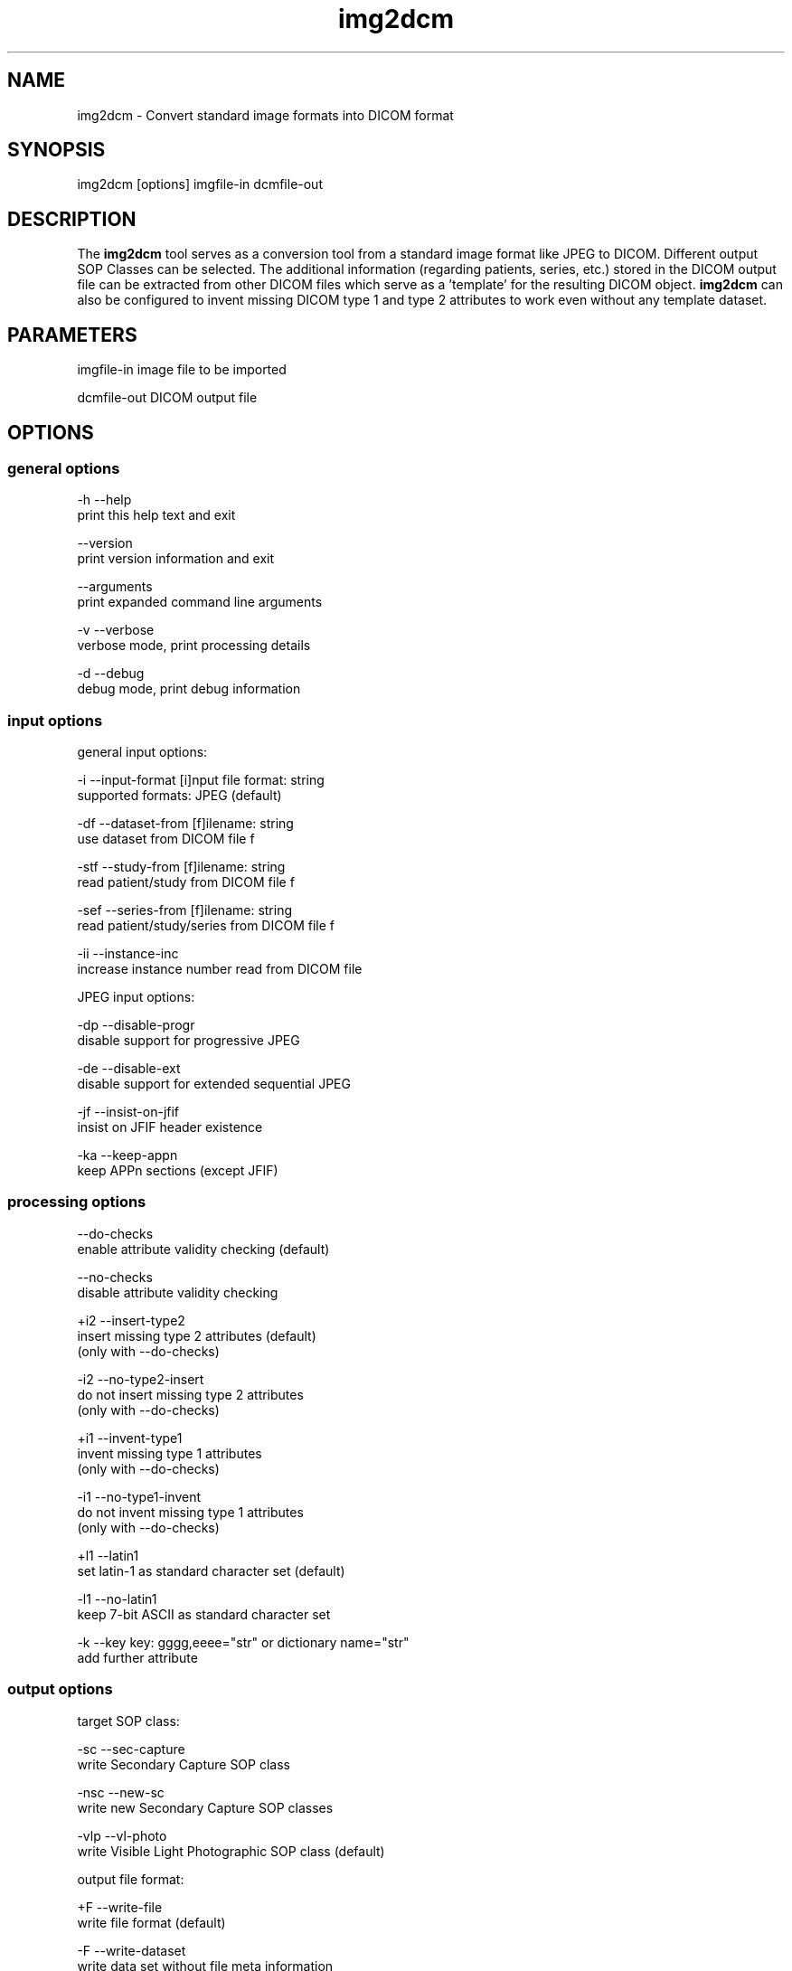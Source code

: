 .TH "img2dcm" 1 "30 Jan 2009" "Version 3.5.4" "OFFIS DCMTK" \" -*- nroff -*-
.nh
.SH NAME
img2dcm \- Convert standard image formats into DICOM format
.SH "SYNOPSIS"
.PP
.PP
.nf

img2dcm [options] imgfile-in dcmfile-out
.fi
.PP
.SH "DESCRIPTION"
.PP
The \fBimg2dcm\fP tool serves as a conversion tool from a standard image format like JPEG to DICOM. Different output SOP Classes can be selected. The additional information (regarding patients, series, etc.) stored in the DICOM output file can be extracted from other DICOM files which serve as a 'template' for the resulting DICOM object. \fBimg2dcm\fP can also be configured to invent missing DICOM type 1 and type 2 attributes to work even without any template dataset.
.SH "PARAMETERS"
.PP
.PP
.nf

imgfile-in   image file to be imported

dcmfile-out  DICOM output file
.fi
.PP
.SH "OPTIONS"
.PP
.SS "general options"
.PP
.nf

  -h    --help
          print this help text and exit

        --version
          print version information and exit

        --arguments
          print expanded command line arguments

  -v    --verbose
          verbose mode, print processing details

  -d    --debug
          debug mode, print debug information
.fi
.PP
.SS "input options"
.PP
.nf

general input options:

  -i    --input-format  [i]nput file format: string
          supported formats: JPEG (default)

  -df   --dataset-from  [f]ilename: string
          use dataset from DICOM file f

  -stf  --study-from  [f]ilename: string
          read patient/study from DICOM file f

  -sef  --series-from  [f]ilename: string
          read patient/study/series from DICOM file f

  -ii   --instance-inc
          increase instance number read from DICOM file

JPEG input options:

  -dp   --disable-progr
          disable support for progressive JPEG

  -de   --disable-ext
          disable support for extended sequential JPEG

  -jf   --insist-on-jfif
          insist on JFIF header existence

  -ka   --keep-appn
          keep APPn sections (except JFIF)
.fi
.PP
.SS "processing options"
.PP
.nf

        --do-checks
          enable attribute validity checking (default)

        --no-checks
          disable attribute validity checking

  +i2   --insert-type2
          insert missing type 2 attributes (default)
          (only with --do-checks)

  -i2   --no-type2-insert
          do not insert missing type 2 attributes
          (only with --do-checks)

  +i1   --invent-type1
          invent missing type 1 attributes
          (only with --do-checks)

  -i1   --no-type1-invent
          do not invent missing type 1 attributes
          (only with --do-checks)

  +l1   --latin1
          set latin-1 as standard character set (default)

  -l1   --no-latin1
          keep 7-bit ASCII as standard character set

  -k    --key  key: gggg,eeee="str" or dictionary name="str"
          add further attribute
.fi
.PP
.SS "output options"
.PP
.nf

target SOP class:

  -sc   --sec-capture
          write Secondary Capture SOP class

  -nsc  --new-sc
          write new Secondary Capture SOP classes

  -vlp  --vl-photo
          write Visible Light Photographic SOP class (default)

output file format:

  +F    --write-file
          write file format (default)

  -F    --write-dataset
          write data set without file meta information

group length encoding:

  +g=   --group-length-recalc
          recalculate group lengths if present (default)

  +g    --group-length-create
          always write with group length elements

  -g    --group-length-remove
          always write without group length elements

length encoding in sequences and items:

  +e    --length-explicit
          write with explicit lengths (default)

  -e    --length-undefined
          write with undefined lengths

data set trailing padding (not with --write-dataset):

  -p    --padding-off
          no padding (implicit if --write-dataset)

  +p    --padding-create  [f]ile-pad [i]tem-pad: integer
          align file on multiple of f bytes
          and items on multiple of i bytes
.fi
.PP
.SH "NOTES"
.PP
.SS "Attribute Sources"
For converting a general image format into DICOM format, the \fBimg2dcm\fP application may be fed with some additional input for filling mandatory (and optional) attributes in the new DICOM file like patient, study and series information. This information can be collected using different approaches, which can be combined and are applied to the result file in the following order:
.PP
.PD 0
.IP "\(bu" 2
Using the \fI--dataset-from\fP option \fBimg2dcm\fP is forced to import attributes from an existing DICOM file. The given DICOM file is fully imported and serves as the basis for all further export operations. As an exception, the SOP Instance UID is not copied by this option. Also image related data like Rows, Columns etc. is exchanged during conversion. Note that \fBimg2dcm\fP does not check any other attribute values for validity, e. g. it does not look into sequences to adapt any attributes to the new object (referenced images etc.). Therefore, it is recommended to use the templates in the data directory for (old) SC and VLP objects. See also section 'Input Templates'.
.PP
.PD 0
.IP "\(bu" 2
The \fI--study-from\fP and \fI--series-from\fP options (mutually exclusive) can be used to import study and series information from an existing DICOM file. If \fI--series-from\fP is specified, then the given DICOM file is opened by \fBimg2dcm\fP and all mandatory information down to the series level is imported. Note that this includes patient information, study information and - in case of \fI--series-from\fP - also series information. The following attributes are taken over: 
.PP
.nf

      Patient Level:
        Patient's Name
        Patient ID
        Patient's Sex
        Patient's Birth Date
        Specific Character Set

      Study Level:
        Study Instance UID
        Study Date
        Study Time
        Referring Physician's Name
        Study ID
        Accession Number

      Series Level (only in case of option --series-from):
        Series Instance UID
        Series Number
        Manufacturer
    
.fi
.PP

.PP
.PD 0
.IP "\(bu" 2
With the \fI--insert-type2\fP and \fI--invent-type1\fP options (both enabled per default), missing attributes (type 2 attributes) and/or missing attribute values (for type 1 attributes) are automatically added and invented by \fBimg2dcm\fP. Please note that these options are only evaluated if option \fI--do-checks\fP is enabled (default). If the \fI--no-checks\fP options is enabled, no automatic attribute insertion will take place.
.PP
.PD 0
.IP "\(bu" 2
The \fI--key\fP option can be used to add additonal attributes to the DICOM output file. This option is applied at the very end, just before saving the DICOM file.
.PP
.SS "UIDs"
New Study and Series Instance UIDs are generated \fBif necessary\fP after applying the \fI--study-from\fP and \fI--series\fP options. If Study Instance UID or Series Instance UID are not present after these steps, they are newly generated, independently from each other. A contrary behaviour is choosen for the SOP Instance UID that one could expect to be taken over when using the \fI--dataset-from\fP option. This is \fBnot\fP the case, the SOP Instance UID is \fBnot\fP copied to the new object. This should be the desirable behaviour for most use cases. However, if a certain SOP Instance UID should be inserted into the new object, the \fI--key\fP option should be used.
.SS "Input Templates"
For supporting the conversion into DICOM, \fBimg2dcm\fP comes with some pre-defined templates which can be used for the \fI--dataset-from\fP option (see sample files \fISC.dump\fP and \fIVLP.dump\fP). These templates should be filled with the desired values and then must be dumped (converted) to a DICOM file before actually being used with \fBimg2dcm\fP. Use \fBdump2dcm\fP to convert the dump to DICOM. Example: 
.PP
.nf

  dump2dcm SC.dump SC.dcm

.fi
.PP
.PP
It is possible to use any DICOM file as a template. Please note that the complete DICOM dataset is imported; hence, it should be assured that only attributes are present which should be part of the constructed DICOM object. The SOP Class UID and the Pixel Data attributes (including attributes like Rows, Columns etc.) are not copied but replaced by \fBimg2dcm\fP during conversion.
.SS "Input Plugins"
The \fBimg2dcm\fP application currently only supports the JPEG image format as input. The JPEG data from the source file is not decoded but extracted and slightly transformed (e. g. JFIF header is cut off) to allow fast conversion of even big JPEG files without the need of decoding and re-encoding. The JPEG plugin chooses the necessary output transfer syntax automatically depending on the actual encoding of the data inside the JPEG file. Therefore, the following Transfer Syntaxes (and their corresponding JPEG encodings) are used by the JPEG plugin:
.PP
.PD 0
.IP "\(bu" 2
JPEG Coding Process 1 Baseline, Lossy, Non-Hierarchical, Sequential, DCT, Huffman, 8 Bit SOP Class = 1.2.840.10008.1.2.4.50
.PP
.PD 0
.IP "\(bu" 2
JPEG Coding Process 2 (8-bit) and 4 (12-bit) Extended, Lossy, Non-Hierarchical, Sequential, DCT, Huffman, 8/12 Bit SOP Class = 1.2.840.10008.1.2.4.51
.PP
.PD 0
.IP "\(bu" 2
JPEG Coding Process 10 (8-bit) and 12 (12-bit) Full Progression, lossy, Non-Hierarch., Progressive, DCT, Huffman, 8/12 Bit SOP Class = 1.2.840.10008.1.2.4.55
.PP
Color and grayscale images are supported.
.PP
The support for the Extended JPEG Transfer Syntax can be disabled (\fI--disable-ext\fP option) as well as the support for the (retired) Progressive JPEG Transfer Syntax (\fI--disable-progr\fP option).
.PP
JPEG lossless encoding as well as any arithmethic or hierarchical JPEG encoding modes are not supported by the plugin.
.PP
JFIF (JPEG File Interchange Format) information facilitates optional APPn markers in a JPEG file. Many digital cameras do not integrate such JFIF information into the JPEG output they create. For example, JFIF contains information about the pixel aspect ratio of the compressed image. If you want the \fBimg2dcm\fP application to insist on a JFIF header in the JPEG stream, you can use the option \fI--insist-on-jfif\fP which will abort if no JFIF information can be found. By default, missing JFIF information is ignored.
.PP
For DICOM it is kind of a 'gray zone', whether the integration of JFIF (or any other APPn) data into the DICOM object's internal JPEG stream is allowed or not. However, the most reliable approach is to cut those markers and their information off the JPEG stream. This approach is also taken by the \fBimg2dcm\fP application. By default, all APPn markers are cut off from the original JPEG stream. However, if you want to keep other APPn markers than JFIF (e. g. EXIF information) inside the DICOM stream, the option \fI--keep-appn\fP does the trick. It should also be slightly faster than cutting off APPn information, because it is not necessary to scan the whole JPEG stream for such data. JFIF information is \fBalways\fP removed by \fBimg2dcm\fP.
.SS "Output Plugins"
The desired output SOP Class can be selected on the command line. Currently, an export plugin for the Secondary Capture Image SOP class (default, option \fI-sc\fP), the new Secondary Capture Image SOP classes (option \fI-nsc\fP) and Visible Light Photographic Image SOP class (option \fI-vl\fP) are available. Please note that the first one is retired in the DICOM standard but is selected as default because it is widely supported. Future versions of \fBimg2dcm\fP might provide further output plugins for other SOP Classes.
.PP
For the new Secondary Capture SOP classes, it is not possible to specifiy which specific SOP class should be used for output. That is because these new SOP classes are differentiated from each other by colour depth (1/8/16) and the fact whether the image is black/white or colour. That is why \fBimg2dcm\fP decides during conversion, which output SOP class is suitable for a given source image.
.SH "EXAMPLES"
.PP
Here are some examples that show how the \fBimg2dcm\fP application can be used.
.PP
.PD 0
.IP "1." 4
img2dcm image.jpg out.dcm 
.br
Read JPEG file 'image.jpg', convert to the old Secondary Capture SOP class and save the result to DICOM file 'out.dcm'. This is the easiest way of using \fBimg2dcm\fP. Any type 1 and type 2 attributes required for writing valid objects of this SOP class are inserted automatically. 
.PP

.IP "2." 4
img2dcm image.jpg out.dcm -vlp -k 'PatientsName=Bond^James' 
.br
Same as above, but writes Visible Light Photographic Image object to 'out.dcm' and sets PatientsName to 'Bond^James' which otherwise would be left empty. 
.PP

.IP "3." 4
img2dcm image.jpg out.dcm --series-from template.dcm -k 'PatientsName=Bond^James' 
.br
Same as 1), but imports patient/study/series infomation from DICOM file 'template.dcm'. Please note that attribute PatientsName will contain 'Bond^James' at the end, any value from 'template.dcm' will be overwritten. That is, because the -k option is applied at the very end of the conversion pipeline (see above). 
.PP

.IP "4." 4
img2dcm image.jpg out.dcm --no-checks 
.br
Same as 1), but does not perform any attribute checking and no type 1 and type 2 attribute insertion! So in this case, an invalid DICOM object would be generated. This can be interesting if the output file is not meant to be completed but will undergo further transformations, e. g. adding attributes using \fBdcmodify\fP. Only use option \fI--no-checks\fP if you know what you are doing! 
.PP

.IP "5." 4
img2dcm image.jpg out.dcm --no-type1-invent 
.br
Same as 1), but does not insert missing type 1 attributes and/or their values. Type 2 attributes will be inserted. Note that in this case it must be assured that all type 1 attributes are provided by other means, i. e. by adding them with the \fI--key\fP option. Otherwise, \fBimg2dcm\fP will report an error and will stop converting. 
.PP

.IP "6." 4
img2dcm image.jpg out.dcm --keep-appn --insist-on-jfif 
.br
Same as 1), but takes over APPn information like EXIF into the DICOM object's resulting JPEG stream. Further, \fI--insist-on-jfif\fP will force \fBimg2dcm\fP to abort if no JFIF information is existent in the source file. 
.PP

.PP
.SH "COMMAND LINE"
.PP
All command line tools use the following notation for parameters: square brackets enclose optional values (0-1), three trailing dots indicate that multiple values are allowed (1-n), a combination of both means 0 to n values.
.PP
Command line options are distinguished from parameters by a leading '+' or '-' sign, respectively. Usually, order and position of command line options are arbitrary (i.e. they can appear anywhere). However, if options are mutually exclusive the rightmost appearance is used. This behaviour conforms to the standard evaluation rules of common Unix shells.
.PP
In addition, one or more command files can be specified using an '@' sign as a prefix to the filename (e.g. \fI@command.txt\fP). Such a command argument is replaced by the content of the corresponding text file (multiple whitespaces are treated as a single separator unless they appear between two quotation marks) prior to any further evaluation. Please note that a command file cannot contain another command file. This simple but effective approach allows to summarize common combinations of options/parameters and avoids longish and confusing command lines (an example is provided in file \fI<datadir>/dumppat.txt\fP).
.SH "ENVIRONMENT"
.PP
The \fBimg2dcm\fP utility will attempt to load DICOM data dictionaries specified in the \fIDCMDICTPATH\fP environment variable. By default, i.e. if the \fIDCMDICTPATH\fP environment variable is not set, the file \fI<datadir>/dicom.dic\fP will be loaded unless the dictionary is built into the application (default for Windows).
.PP
The default behaviour should be preferred and the \fIDCMDICTPATH\fP environment variable only used when alternative data dictionaries are required. The \fIDCMDICTPATH\fP environment variable has the same format as the Unix shell \fIPATH\fP variable in that a colon (':') separates entries. On Windows systems, a semicolon (';') is used as a separator. The data dictionary code will attempt to load each file specified in the \fIDCMDICTPATH\fP environment variable. It is an error if no data dictionary can be loaded.
.SH "FILES"
.PP
\fI<datadir>/SC.dump\fP - Sample dump file for Secondary Capture images 
.br
\fI<datadir>/VLP.dump\fP - Sample dump file for Visible Light Photographic images
.SH "SEE ALSO"
.PP
\fBdcm2pnm\fP(1), \fBdcmj2pnm\fP(1), \fBdump2dcm\fP(1), \fBdcmconv\fP(1)
.SH "COPYRIGHT"
.PP
Copyright (C) 2007-2008 by OFFIS e.V., Escherweg 2, 26121 Oldenburg, Germany. 
